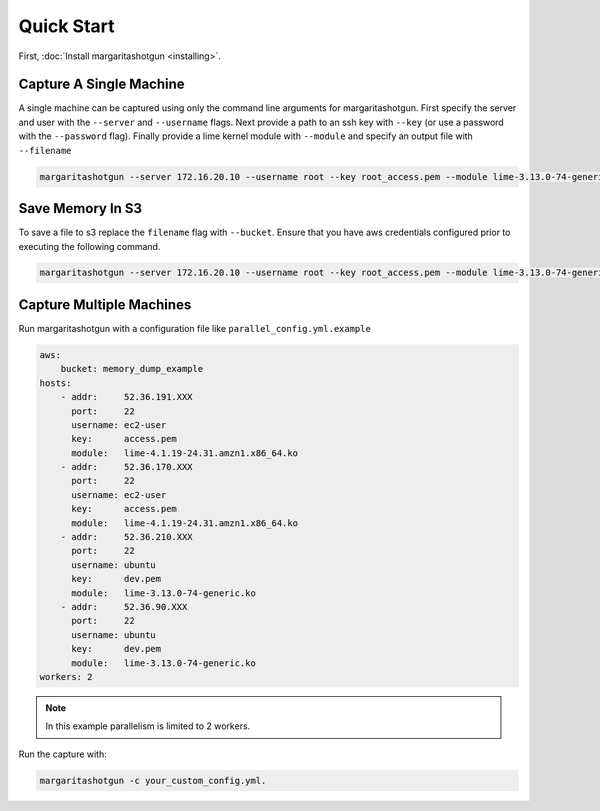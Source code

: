 
Quick Start
===========

First, :doc:`Install margaritashotgun <installing>`.

Capture A Single Machine
************************

A single machine can be captured using only the command line arguments for margaritashotgun.
First specify the server and user with the ``--server`` and ``--username`` flags.
Next provide a path to an ssh key with ``--key`` (or use a password with the ``--password`` flag).
Finally provide a lime kernel module with ``--module`` and specify an output file with ``--filename``

.. code-block:: bash

   margaritashotgun --server 172.16.20.10 --username root --key root_access.pem --module lime-3.13.0-74-generic.ko --filename 172.16.20.10-mem.lime

Save Memory In S3
*****************

To save a file to s3 replace the ``filename`` flag with ``--bucket``.  Ensure that you have aws credentials configured prior to executing the following command.

.. code-block:: bash

   margaritashotgun --server 172.16.20.10 --username root --key root_access.pem --module lime-3.13.0-74-generic.ko --bucket memory_capture_bucket

Capture Multiple Machines
*************************

Run margaritashotgun with a configuration file like ``parallel_config.yml.example``

.. code-block:: bash

    aws:
        bucket: memory_dump_example
    hosts:
        - addr:     52.36.191.XXX
          port:     22
          username: ec2-user
          key:      access.pem
          module:   lime-4.1.19-24.31.amzn1.x86_64.ko
        - addr:     52.36.170.XXX
          port:     22
          username: ec2-user
          key:      access.pem
          module:   lime-4.1.19-24.31.amzn1.x86_64.ko
        - addr:     52.36.210.XXX
          port:     22
          username: ubuntu
          key:      dev.pem
          module:   lime-3.13.0-74-generic.ko
        - addr:     52.36.90.XXX
          port:     22
          username: ubuntu
          key:      dev.pem
          module:   lime-3.13.0-74-generic.ko
    workers: 2

.. note::

   In this example parallelism is limited to 2 workers.

Run the capture with:

.. code-block:: bash

   margaritashotgun -c your_custom_config.yml.
